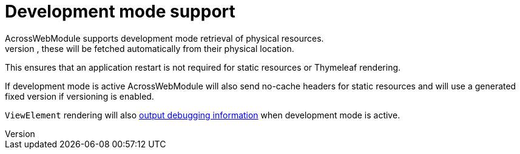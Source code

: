 [#development-mode-support]
= Development mode support
AcrossWebModule supports development mode retrieval of physical resources.
If the conventions for static resources and Thymeleaf templates were followed, these will be fetched automatically from their physical location.
This ensures that an application restart is not required for static resources or Thymeleaf rendering.

If development mode is active AcrossWebModule will also send no-cache headers for static resources and will use a generated fixed version if versioning is enabled.

`ViewElement` rendering will also xref:web-views/view-elements.adoc#development-mode-rendering[output debugging information] when development mode is active.

// mention disable custom error pages, show stack trace (?)